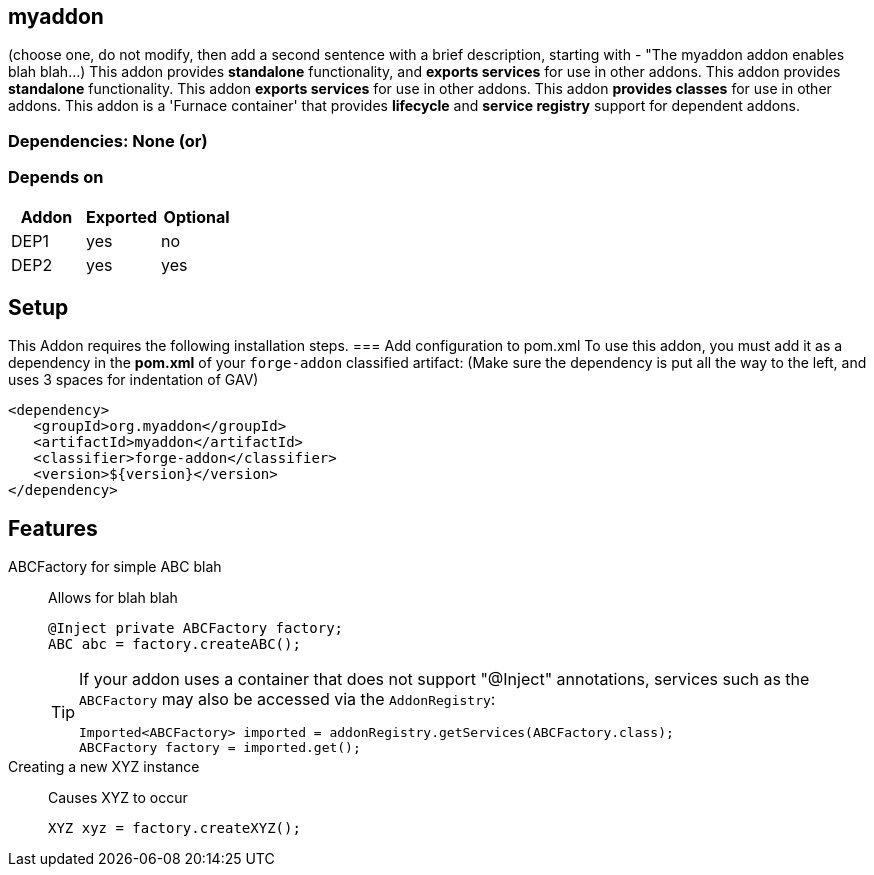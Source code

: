 == myaddon
:idprefix: id_ 
(choose one, do not modify, then add a second sentence with a brief description, starting with - "The myaddon addon enables blah blah...)
This addon provides *standalone* functionality, and *exports services* for use in other addons. 
This addon provides *standalone* functionality.
This addon *exports services* for use in other addons. 
This addon *provides classes* for use in other addons. 
This addon is a 'Furnace container' that provides *lifecycle* and *service registry* support for dependent addons.
        
=== Dependencies: None (or)
=== Depends on
[options="header"]
|===
|Addon |Exported |Optional
|DEP1
|yes
|no
|DEP2
|yes
|yes
|===

== Setup
This Addon requires the following installation steps.
=== Add configuration to pom.xml 
To use this addon, you must add it as a dependency in the *pom.xml* of your `forge-addon` classified artifact:
(Make sure the dependency is put all the way to the left, and uses 3 spaces for indentation of GAV)
[source,xml]
----
<dependency>
   <groupId>org.myaddon</groupId>
   <artifactId>myaddon</artifactId>
   <classifier>forge-addon</classifier>
   <version>${version}</version>
</dependency>
----
== Features
ABCFactory for simple ABC blah:: 
Allows for blah blah
+
[source,java]
----
@Inject private ABCFactory factory;
ABC abc = factory.createABC();
----
+
[TIP] 
====
If your addon uses a container that does not support "@Inject" annotations, services such as the `ABCFactory` may also be 
accessed via the `AddonRegistry`:
----
Imported<ABCFactory> imported = addonRegistry.getServices(ABCFactory.class);
ABCFactory factory = imported.get();
----
==== 
Creating a new XYZ instance:: 
Causes XYZ to occur
+
[source,java]
----
XYZ xyz = factory.createXYZ();
----

